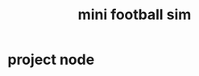 :PROPERTIES:
:ID:       4f767407-12fc-4732-95fc-44157e7376a8
:END:
#+title: mini football sim
#+category: mini football sim

* project node
:PROPERTIES:
:ID:       a7010ba0-4acc-42e9-abfa-c0a4ea77e4dd
:END:
